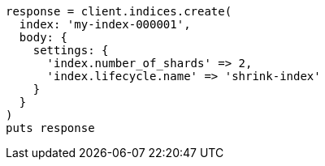 [source, ruby]
----
response = client.indices.create(
  index: 'my-index-000001',
  body: {
    settings: {
      'index.number_of_shards' => 2,
      'index.lifecycle.name' => 'shrink-index'
    }
  }
)
puts response
----
